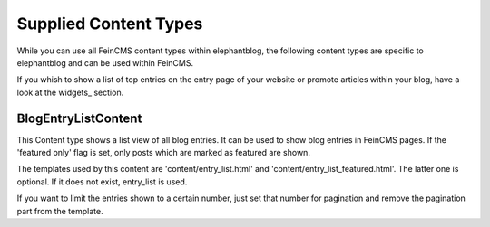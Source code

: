 .. _contents:

======================
Supplied Content Types
======================

While you can use all FeinCMS content types within elephantblog, the following content
types are specific to elephantblog and can be used within FeinCMS.

If you whish to show a list of top entries on the entry page of your website or promote
articles within your blog, have a look at the widgets_ section.


BlogEntryListContent
====================

This Content type shows a list view of all blog entries. It can be used
to show blog entries in FeinCMS pages.
If the 'featured only' flag is set, only posts which are marked as featured are shown.

The templates used by this content are 'content/entry_list.html' and
'content/entry_list_featured.html'. The latter one is optional. If it does not exist,
entry_list is used.

If you want to limit the entries shown to a certain number, just set that number for pagination
and remove the pagination part from the template.
